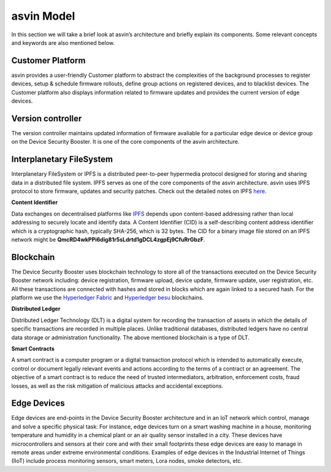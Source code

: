 =================
asvin Model
=================

In this section we will take a brief look at asvin’s architecture and briefly 
explain its components.  Some relevant concepts and keywords are also mentioned below.

    .. image:: ../images/asvinarchitecture.png
        :alt: asvin architecture
        :width: 800pt
        :align: center

Customer Platform
#################

asvin provides a user-friendly Customer platform to abstract the complexities of the background processes 
to register devices, setup & schedule firmware rollouts, define group actions on registered devices, 
and to blacklist devices. The Customer platform also displays information related to firmware updates 
and provides the current version of edge devices.

Version controller
##################

The version controller maintains updated information of firmware avaliable for a particular edge device
or device group on the Device Security Booster. It is one of the core components of the asvin architecture.

Interplanetary FileSystem
#########################

Interplanetary FileSystem or IPFS is a distributed peer-to-peer hypermedia protocol designed 
for storing and sharing data in a distributed file system. IPFS serves as one of the core 
components of the asvin architecture. asvin uses IPFS protocol to store firmware, updates 
and security patches. Check out the detailed notes on IPFS `here <https://ipfs.io/>`_.

**Content Identifier**

Data exchanges on decentralised platforms like `IPFS <https://ipfs.io/>`_ depends upon 
content-based addressing rather than local addressing to securely locate and identify data. 
A Content Identifier (CID) is a self-describing content address identifier which is a 
cryptographic hash, typically SHA-256, which is 32 bytes. The CID for a binary image file 
stored on an IPFS network might be **QmcRD4wkPPi6dig81r5sLdrtd1gDCL4zgpEj9CfuRrGbzF**.

Blockchain
##########

The Device Security Booster uses blockchain technology to store all of the transactions executed on the 
Device Security Booster network including: device registration, firmware upload, device update, firmware update, 
user registration, etc. All these transactions are connected with hashes and stored in blocks 
which are again linked to a secured hash. For the platform we use the 
`Hyperledger Fabric <https://www.hyperledger.org/use/fabric>`_ and 
`Hyperledger besu <https://www.hyperledger.org/use/besu>`_ blockchains. 

**Distributed Ledger**

Distributed Ledger Technology (DLT) is a digital system for recording the transaction of assets 
in which the details of specific transactions are recorded in multiple places. 
Unlike traditional databases, distributed ledgers have no central data storage or 
administration functionality. The above mentioned blockchain is a type of DLT.


**Smart Contracts**

A smart contract is a computer program or a digital transaction protocol which is intended to 
automatically execute, control or document legally relevant events and actions according to the terms 
of a contract or an agreement. The objective of a smart contract is to reduce the need of trusted 
intermediators, arbitration, enforcement costs, fraud losses, as well as the risk mitigation of 
malicious attacks and accidental exceptions.

Edge Devices
############

Edge devices are end-points in the Device Security Booster architecture and in an IoT network which control, 
manage and solve a specific physical task: For instance, edge devices turn on a smart washing machine 
in a house, monitoring temperature and humidity in a chemical plant or an air quality sensor 
installed in a city. These devices have microcontrollers and sensors at their core and with their 
small footprints these edge devices are easy to manage in remote areas under extreme environmental conditions. 
Examples of edge devices in the Industrial Internet of Things (IIoT) include 
process monitoring sensors, smart meters, Lora nodes, smoke detectors, etc.

